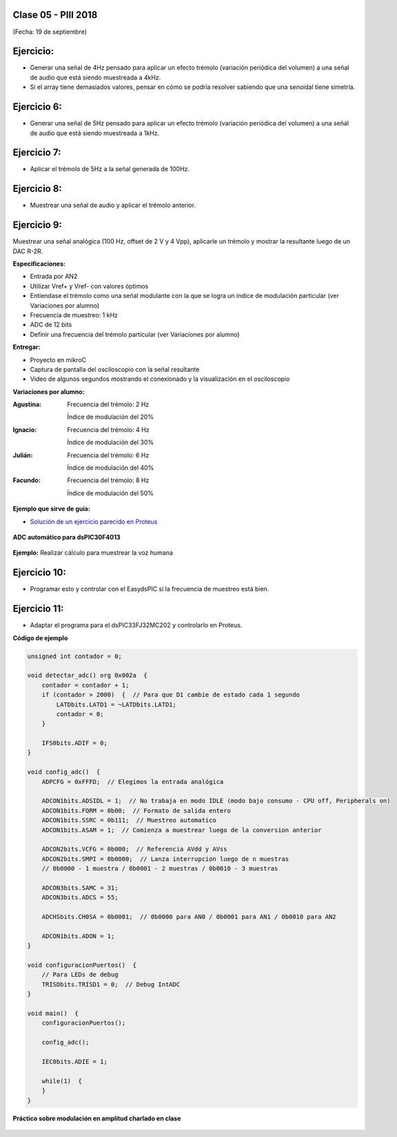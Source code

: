 .. -*- coding: utf-8 -*-

.. _rcs_subversion:

Clase 05 - PIII 2018
====================
(Fecha: 19 de septiembre)


Ejercicio:
==========

- Generar una señal de 4Hz pensado para aplicar un efecto trémolo (variación periódica del volumen) a una señal de audio que está siendo muestreada a 4kHz.
- Si el array tiene demasiados valores, pensar en cómo se podría resolver sabiendo que una senoidal tiene simetría.

Ejercicio 6:
============

- Generar una señal de 5Hz pensado para aplicar un efecto trémolo (variación periódica del volumen) a una señal de audio que está siendo muestreada a 1kHz.


Ejercicio 7:
============

- Aplicar el trémolo de 5Hz a la señal generada de 100Hz.

.. figure:: images/clase07/captura_tremolo.png

Ejercicio 8:
============

- Muestrear una señal de audio y aplicar el trémolo anterior.

Ejercicio 9:
============

Muestrear una señal analógica (100 Hz, offset de 2 V y 4 Vpp), aplicarle un trémolo y mostrar la resultante luego de un DAC R-2R.

**Especificaciones:**

- Entrada por AN2
- Utilizar Vref+ y Vref- con valores óptimos
- Entíendase el trémolo como una señal modulante con la que se logra un índice de modulación particular (ver Variaciones por alumno)
- Frecuencia de muestreo: 1 kHz
- ADC de 12 bits
- Definir una frecuencia del trémolo particular (ver Variaciones por alumno)

**Entregar:**

- Proyecto en mikroC
- Captura de pantalla del osciloscopio con la señal resultante
- Video de algunos segundos mostrando el conexionado y la visualización en el osciloscopio

**Variaciones por alumno:**

:Agustina:
    Frecuencia del trémolo: 2 Hz
	
    Índice de modulación del 20%

:Ignacio:
    Frecuencia del trémolo: 4 Hz
	
    Índice de modulación del 30%

:Julián:
    Frecuencia del trémolo: 6 Hz
	
    Índice de modulación del 40%

:Facundo:
    Frecuencia del trémolo: 8 Hz
	
    Índice de modulación del 50%

**Ejemplo que sirve de guía:** 

- `Solución de un ejercicio parecido en Proteus <https://github.com/cosimani/Curso-PIII-2016/blob/master/resources/clase06/Ej1.rar?raw=true>`_

.. figure:: images/clase06/Ej1-Esquema.png

.. figure:: images/clase06/Ej1-Osciloscopio.png


**ADC automático para dsPIC30F4013**

.. figure:: images/clase08/adc_auto_1.png

.. figure:: images/clase08/adc_auto_2.png

.. figure:: images/clase08/adc_auto_3.png

**Ejemplo:** Realizar cálculo para muestrear la voz humana

.. figure:: images/clase08/adc_auto_ejer_1.png

.. figure:: images/clase08/adc_auto_ejer_2.png

Ejercicio 10:
============
- Programar esto y controlar con el EasydsPIC si la frecuencia de muestreo está bien.

Ejercicio 11:
============

- Adaptar el programa para el dsPIC33FJ32MC202 y controlarlo en Proteus.

**Código de ejemplo**

.. code-block:: c

	unsigned int contador = 0;

	void detectar_adc() org 0x002a  {
	    contador = contador + 1;
	    if (contador > 2000)  {  // Para que D1 cambie de estado cada 1 segundo
	        LATDbits.LATD1 = ~LATDbits.LATD1;
	        contador = 0;
	    }

	    IFS0bits.ADIF = 0;
	}

	void config_adc()  {
	    ADPCFG = 0xFFFD;  // Elegimos la entrada analógica

	    ADCON1bits.ADSIDL = 1;  // No trabaja en modo IDLE (modo bajo consumo - CPU off, Peripherals on)
	    ADCON1bits.FORM = 0b00;  // Formato de salida entero
	    ADCON1bits.SSRC = 0b111;  // Muestreo automatico
	    ADCON1bits.ASAM = 1;  // Comienza a muestrear luego de la conversion anterior

	    ADCON2bits.VCFG = 0b000;  // Referencia AVdd y AVss
	    ADCON2bits.SMPI = 0b0000;  // Lanza interrupcion luego de n muestras
	    // 0b0000 - 1 muestra / 0b0001 - 2 muestras / 0b0010 - 3 muestras

	    ADCON3bits.SAMC = 31;
	    ADCON3bits.ADCS = 55;

	    ADCHSbits.CH0SA = 0b0001;  // 0b0000 para AN0 / 0b0001 para AN1 / 0b0010 para AN2

	    ADCON1bits.ADON = 1;
	}

	void configuracionPuertos()  {
	    // Para LEDs de debug
	    TRISDbits.TRISD1 = 0;  // Debug IntADC
	}

	void main()  {
	    configuracionPuertos();

	    config_adc();

	    IEC0bits.ADIE = 1;

	    while(1)  {
	    }
	}

**Práctico sobre modulación en amplitud charlado en clase**

.. figure:: images/clase07/am1.png

.. figure:: images/clase07/am2.png
